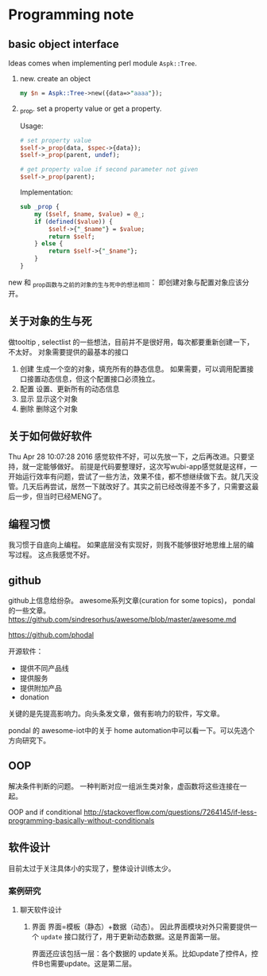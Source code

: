 * Programming note
** basic object interface
   Ideas comes when implementing perl module ~Aspk::Tree~.
   1. new. create an object
      #+begin_src perl
      my $n = Aspk::Tree->new({data=>"aaaa"});
      #+end_src
      
   2. _prop. set a property value or get a property.
      
      Usage:
      #+begin_src perl
      # set property value
      $self->_prop(data, $spec->{data});
      $self->_prop(parent, undef);
      
      # get property value if second parameter not given
      $self->_prop(parent);
      #+end_src
      
      Implementation:
      #+begin_src perl
      sub _prop {
          my ($self, $name, $value) = @_;
          if (defined($value)) {
              $self->{"_$name"} = $value;
              return $self;
          } else {
              return $self->{"_$name"};
          }
      }
      #+end_src

   new 和 _prop函数与之前的对象的生与死中的想法相同： 即创建对象与配置对象应该分开。 
   
** 关于对象的生与死
   做tooltip , selectlist 的一些想法，目前并不是很好用，每次都要重新创建一下，不太好。
   对象需要提供的最基本的接口
   1. 创建
      生成一个空的对象，填充所有的静态信息。
      如果需要，可以调用配置接口接置动态信息，但这个配置接口必须独立。
   2. 配置
      设置、更新所有的动态信息
   3. 显示
      显示这个对象
   4. 删除
      删除这个对象
      
** 关于如何做好软件
   Thu Apr 28 10:07:28 2016
   感觉软件不好，可以先放一下，之后再改进。只要坚持，就一定能够做好。
   前提是代码要整理好，这次写wubi-app感觉就是这样，一开始运行效率有问题，尝试了一些方法，效果不佳，都不想继续做下去。就几天没管。几天后再尝试，居然一下就改好了。其实之前已经改得差不多了，只需要这最后一步，但当时已经MENG了。

** 编程习惯
   我习惯于自底向上编程。 如果底层没有实现好，则我不能够很好地思维上层的编写过程。
   这点我感觉不好。
** github
   github上信息给纷杂。 awesome系列文章(curation for some topics)， pondal的一些文章。
   https://github.com/sindresorhus/awesome/blob/master/awesome.md
   
   https://github.com/phodal

   开源软件：
   - 提供不同产品线
   - 提供服务
   - 提供附加产品
   - donation
     
   关键的是先提高影响力。向头条发文章，做有影响力的软件，写文章。

   pondal 的 awesome-iot中的关于 home automation中可以看一下。可以先选个方向研究下。
   
** OOP
   解决条件判断的问题。
   一种判断对应一组派生类对象，虚函数将这些连接在一起。

   OOP and if conditional
   http://stackoverflow.com/questions/7264145/if-less-programming-basically-without-conditionals
** 软件设计
   目前太过于关注具体小的实现了，整体设计训练太少。
*** 案例研究
**** 聊天软件设计
     1. 界面
        界面=模板（静态）+数据（动态）。 因此界面模块对外只需要提供一个 ~update~ 接口就行了，用于更新动态数据。这是界面第一层。
        
        界面还应该包括一层：各个数据的 update关系。比如update了控件A，控件B也需要update。这是第二层。
     
